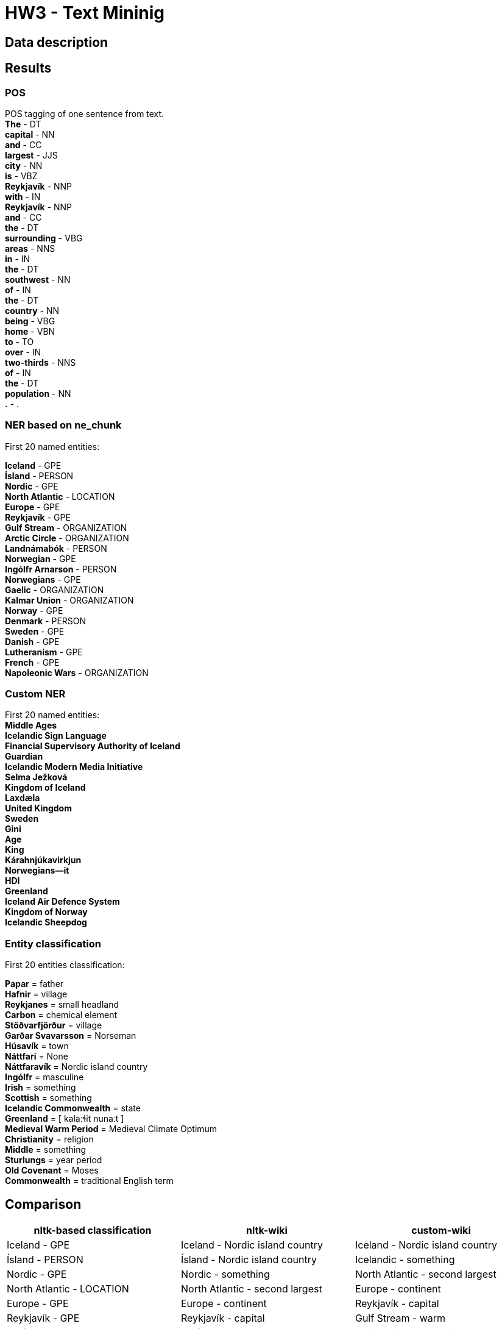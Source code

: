= HW3 - Text Mininig

== Data description


== Results

=== POS

POS tagging of one sentence from text. +
*The* - DT +
*capital* - NN +
*and* - CC +
*largest* - JJS +
*city* - NN +
*is* - VBZ +
*Reykjavík* - NNP +
*with* - IN +
*Reykjavík* - NNP +
*and* - CC +
*the* - DT +
*surrounding* - VBG +
*areas* - NNS +
*in* - IN +
*the* - DT +
*southwest* - NN +
*of* - IN +
*the* - DT +
*country* - NN +
*being* - VBG +
*home* - VBN +
*to* - TO +
*over* - IN +
*two-thirds* - NNS +
*of* - IN +
*the* - DT +
*population* - NN +
*.* - . +


=== NER based on ne_chunk

First 20 named entities:

*Iceland* - GPE +
*Ísland* - PERSON +
*Nordic* - GPE +
*North Atlantic* - LOCATION +
*Europe* - GPE +
*Reykjavík* - GPE +
*Gulf Stream* - ORGANIZATION +
*Arctic Circle* - ORGANIZATION +
*Landnámabók* - PERSON +
*Norwegian* - GPE +
*Ingólfr Arnarson* - PERSON +
*Norwegians* - GPE +
*Gaelic* - ORGANIZATION +
*Kalmar Union* - ORGANIZATION +
*Norway* - GPE +
*Denmark* - PERSON +
*Sweden* - GPE +
*Danish* - GPE +
*Lutheranism* - GPE +
*French* - GPE +
*Napoleonic Wars* - ORGANIZATION +

=== Custom NER

First 20 named entities: +
*Middle Ages* +
*Icelandic Sign Language* +
*Financial Supervisory Authority of Iceland* +
*Guardian* +
*Icelandic Modern Media Initiative* +
*Selma Ježková* +
*Kingdom of Iceland* +
*Laxdæla* +
*United Kingdom* +
*Sweden* +
*Gini* +
*Age* +
*King* +
*Kárahnjúkavirkjun* +
*Norwegians—it* +
*HDI* +
*Greenland* +
*Iceland Air Defence System* +
*Kingdom of Norway* +
*Icelandic Sheepdog* +

=== Entity classification

First 20 entities classification: +

*Papar* = father +
*Hafnir* = village +
*Reykjanes* = small headland +
*Carbon* = chemical element +
*Stöðvarfjörður* = village +
*Garðar Svavarsson* = Norseman +
*Húsavík* = town +
*Náttfari* = None +
*Náttfaravík* = Nordic island country +
*Ingólfr* = masculine +
*Irish* = something +
*Scottish* = something +
*Icelandic Commonwealth* = state +
*Greenland* = [ kalaːɬit nunaːt ] +
*Medieval Warm Period* = Medieval Climate Optimum +
*Christianity* = religion +
*Middle* = something +
*Sturlungs* = year period +
*Old Covenant* = Moses +
*Commonwealth* = traditional English term +

== Comparison

|===
|nltk-based classification |nltk-wiki| custom-wiki

|Iceland - GPE
|Iceland - Nordic island country
|Iceland - Nordic island country


|Ísland - PERSON
|Ísland - Nordic island country
|Icelandic - something


|Nordic - GPE
|Nordic - something
|North Atlantic - second largest


|North Atlantic - LOCATION
|North Atlantic - second largest
|Europe - continent


|Europe - GPE
|Europe - continent
|Reykjavík - capital


|Reykjavík - GPE
|Reykjavík - capital
|Gulf Stream - warm


|Gulf Stream - ORGANIZATION
|Gulf Stream - warm
|Arctic Circle - polar circles


|Arctic Circle - ORGANIZATION
|Arctic Circle - polar circles
|Landnámabók - Landnáma


|Landnámabók - PERSON
|Landnámabók - Landnáma
|Ingólfr Arnarson - first permanent Norse settlers


|Norwegian - GPE
|Norwegian - something
|Norwegians - North Germanic ethnic group native


|Ingólfr Arnarson - PERSON
|Ingólfr Arnarson - first permanent Norse settlers
|Scandinavians - people


|Norwegians - GPE
|Norwegians - North Germanic ethnic group native
|Gaelic - something


|Gaelic - ORGANIZATION
|Gaelic - something
|Althing - Althingi


|Kalmar Union - ORGANIZATION
|Kalmar Union - personal union
|Kalmar Union - personal union


|Norway - GPE
|Norway - Nordic country
|Norway - Nordic country


|Denmark - PERSON
|Denmark - [ ˈdanmɑɡ ]
|Denmark - [ ˈdanmɑɡ ]


|Sweden - GPE
|Sweden - Kingdom
|Sweden - Kingdom


|Danish - GPE
|Danish - something
|Danish - something


|Lutheranism - GPE
|Lutheranism - major branch
|Lutheranism - major branch


|French - GPE
|French - something
|Revolution - fundamental


|===

None of the classifications gives ideal results. I believe that if I improved the classification with wikipedia, I would get the best results. +
Both entity recognition has a problem with adjectives, such as "Nordic".